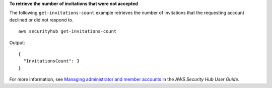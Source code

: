 **To retrieve the number of invitations that were not accepted**

The following ``get-invitations-count`` example retrieves the number of invitations that the requesting account declined or did not respond to. ::

    aws securityhub get-invitations-count

Output::

    {
      "InvitationsCount": 3
    }


For more information, see `Managing administrator and member accounts <https://docs.aws.amazon.com/securityhub/latest/userguide/securityhub-accounts.html>`__ in the *AWS Security Hub User Guide*.
